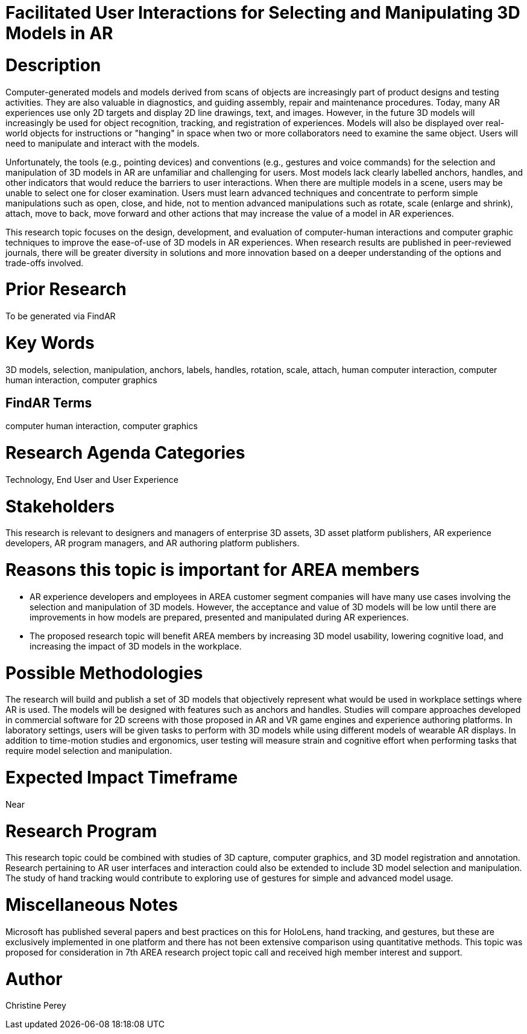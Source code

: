 [[ra-Einteraction5-modelmanipulation]]

# Facilitated User Interactions for Selecting and Manipulating 3D Models in AR

# Description
Computer-generated models and models derived from scans of objects are increasingly part of product designs and testing activities. They are also valuable in diagnostics, and guiding assembly, repair and maintenance procedures. Today, many AR experiences use only 2D targets and display 2D line drawings, text, and images. However, in the future 3D models will increasingly be used for object recognition, tracking, and registration of experiences. Models will also be displayed over real-world objects for instructions or "hanging" in space when two or more collaborators need to examine the same object. Users will need to manipulate and interact with the models.

Unfortunately, the tools (e.g., pointing devices) and conventions (e.g., gestures and voice commands) for the selection and manipulation of 3D models in AR are unfamiliar and challenging for users. Most models lack clearly labelled anchors, handles, and other indicators that would reduce the barriers to user interactions. When there are multiple models in a scene, users may be unable to select one for closer examination. Users must learn advanced techniques and concentrate to perform simple manipulations such as open, close, and hide, not to mention advanced manipulations such as rotate, scale (enlarge and shrink), attach, move to back, move forward and other actions that may increase the value of a model in AR experiences.

This research topic focuses on the design, development, and evaluation of computer-human interactions and computer graphic techniques to improve the ease-of-use of 3D models in AR experiences. When research results are published in peer-reviewed journals, there will be greater diversity in solutions and more innovation based on a deeper understanding of the options and trade-offs involved.

# Prior Research
To be generated via FindAR

# Key Words
3D models, selection, manipulation, anchors, labels, handles, rotation, scale, attach, human computer interaction, computer human interaction, computer graphics

## FindAR Terms
computer human interaction, computer graphics

# Research Agenda Categories
Technology, End User and User Experience

# Stakeholders
This research is relevant to designers and managers of enterprise 3D assets, 3D asset platform publishers, AR experience developers, AR program managers, and AR authoring platform publishers.

# Reasons this topic is important for AREA members
- AR experience developers and employees in AREA customer segment companies will have many use cases involving the selection and manipulation of 3D models. However, the acceptance and value of 3D models will be low until there are improvements in how models are prepared, presented and manipulated during AR experiences.
- The proposed research topic will benefit AREA members by increasing 3D model usability, lowering cognitive load, and increasing the impact of 3D models in the workplace.

# Possible Methodologies
The research will build and publish a set of 3D models that objectively represent what would be used in workplace settings where AR is used. The models will be designed with features such as anchors and handles. Studies will compare approaches developed in commercial software for 2D screens with those proposed in AR and VR game engines and experience authoring platforms. In laboratory settings, users will be given tasks to perform with 3D models while using different models of wearable AR displays. In addition to time-motion studies and ergonomics, user testing will measure strain and cognitive effort when performing tasks that require model selection and manipulation.

# Expected Impact Timeframe
Near

# Research Program
This research topic could be combined with studies of 3D capture, computer graphics, and 3D model registration and annotation. Research pertaining to AR user interfaces and interaction could also be extended to include 3D model selection and manipulation. The study of hand tracking would contribute to exploring use of gestures for simple and advanced model usage.

# Miscellaneous Notes
Microsoft has published several papers and best practices on this for HoloLens, hand tracking, and gestures, but these are exclusively implemented in one platform and there has not been extensive comparison using quantitative methods. This topic was proposed for consideration in 7th AREA research project topic call and received high member interest and support.

# Author
Christine Perey
